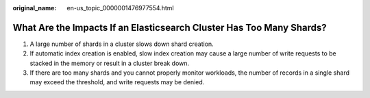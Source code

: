 :original_name: en-us_topic_0000001476977554.html

.. _en-us_topic_0000001476977554:

What Are the Impacts If an Elasticsearch Cluster Has Too Many Shards?
=====================================================================

#. A large number of shards in a cluster slows down shard creation.
#. If automatic index creation is enabled, slow index creation may cause a large number of write requests to be stacked in the memory or result in a cluster break down.
#. If there are too many shards and you cannot properly monitor workloads, the number of records in a single shard may exceed the threshold, and write requests may be denied.
